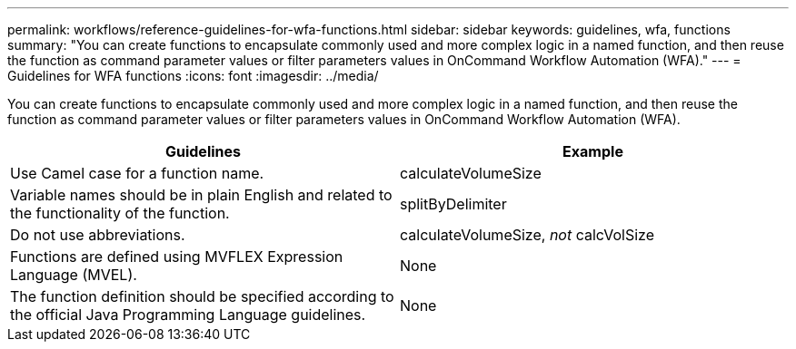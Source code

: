 ---
permalink: workflows/reference-guidelines-for-wfa-functions.html
sidebar: sidebar
keywords: guidelines, wfa, functions
summary: "You can create functions to encapsulate commonly used and more complex logic in a named function, and then reuse the function as command parameter values or filter parameters values in OnCommand Workflow Automation (WFA)."
---
= Guidelines for WFA functions
:icons: font
:imagesdir: ../media/

[.lead]
You can create functions to encapsulate commonly used and more complex logic in a named function, and then reuse the function as command parameter values or filter parameters values in OnCommand Workflow Automation (WFA).

[cols="2*",options="header"]
|===
| Guidelines| Example
a|
Use Camel case for a function name.
a|
calculateVolumeSize
a|
Variable names should be in plain English and related to the functionality of the function.
a|
splitByDelimiter
a|
Do not use abbreviations.
a|
calculateVolumeSize, _not_ calcVolSize
a|
Functions are defined using MVFLEX Expression Language (MVEL).
a|
None
a|
The function definition should be specified according to the official Java Programming Language guidelines.
a|
None
|===
